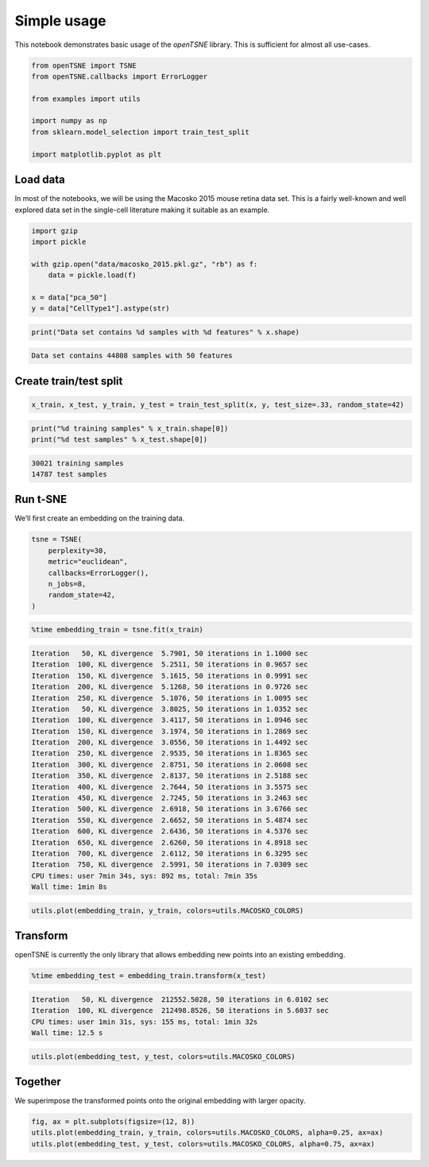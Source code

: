 
Simple usage
============

This notebook demonstrates basic usage of the *openTSNE* library. This
is sufficient for almost all use-cases.

.. code:: python

    from openTSNE import TSNE
    from openTSNE.callbacks import ErrorLogger
    
    from examples import utils
    
    import numpy as np
    from sklearn.model_selection import train_test_split
    
    import matplotlib.pyplot as plt

Load data
---------

In most of the notebooks, we will be using the Macosko 2015 mouse retina
data set. This is a fairly well-known and well explored data set in the
single-cell literature making it suitable as an example.

.. code:: python

    import gzip
    import pickle
    
    with gzip.open("data/macosko_2015.pkl.gz", "rb") as f:
        data = pickle.load(f)
    
    x = data["pca_50"]
    y = data["CellType1"].astype(str)

.. code:: python

    print("Data set contains %d samples with %d features" % x.shape)


.. code-block:: text

    Data set contains 44808 samples with 50 features


Create train/test split
-----------------------

.. code:: python

    x_train, x_test, y_train, y_test = train_test_split(x, y, test_size=.33, random_state=42)

.. code:: python

    print("%d training samples" % x_train.shape[0])
    print("%d test samples" % x_test.shape[0])


.. code-block:: text

    30021 training samples
    14787 test samples


Run t-SNE
---------

We’ll first create an embedding on the training data.

.. code:: python

    tsne = TSNE(
        perplexity=30,
        metric="euclidean",
        callbacks=ErrorLogger(),
        n_jobs=8,
        random_state=42,
    )

.. code:: python

    %time embedding_train = tsne.fit(x_train)


.. code-block:: text

    Iteration   50, KL divergence  5.7901, 50 iterations in 1.1000 sec
    Iteration  100, KL divergence  5.2511, 50 iterations in 0.9657 sec
    Iteration  150, KL divergence  5.1615, 50 iterations in 0.9991 sec
    Iteration  200, KL divergence  5.1268, 50 iterations in 0.9726 sec
    Iteration  250, KL divergence  5.1076, 50 iterations in 1.0095 sec
    Iteration   50, KL divergence  3.8025, 50 iterations in 1.0352 sec
    Iteration  100, KL divergence  3.4117, 50 iterations in 1.0946 sec
    Iteration  150, KL divergence  3.1974, 50 iterations in 1.2869 sec
    Iteration  200, KL divergence  3.0556, 50 iterations in 1.4492 sec
    Iteration  250, KL divergence  2.9535, 50 iterations in 1.8365 sec
    Iteration  300, KL divergence  2.8751, 50 iterations in 2.0608 sec
    Iteration  350, KL divergence  2.8137, 50 iterations in 2.5188 sec
    Iteration  400, KL divergence  2.7644, 50 iterations in 3.5575 sec
    Iteration  450, KL divergence  2.7245, 50 iterations in 3.2463 sec
    Iteration  500, KL divergence  2.6918, 50 iterations in 3.6766 sec
    Iteration  550, KL divergence  2.6652, 50 iterations in 5.4874 sec
    Iteration  600, KL divergence  2.6436, 50 iterations in 4.5376 sec
    Iteration  650, KL divergence  2.6260, 50 iterations in 4.8918 sec
    Iteration  700, KL divergence  2.6112, 50 iterations in 6.3295 sec
    Iteration  750, KL divergence  2.5991, 50 iterations in 7.0309 sec
    CPU times: user 7min 34s, sys: 892 ms, total: 7min 35s
    Wall time: 1min 8s


.. code:: python

    utils.plot(embedding_train, y_train, colors=utils.MACOSKO_COLORS)



.. image:: output_11_0.png


Transform
---------

openTSNE is currently the only library that allows embedding new points
into an existing embedding.

.. code:: python

    %time embedding_test = embedding_train.transform(x_test)


.. code-block:: text

    Iteration   50, KL divergence  212552.5028, 50 iterations in 6.0102 sec
    Iteration  100, KL divergence  212498.8526, 50 iterations in 5.6037 sec
    CPU times: user 1min 31s, sys: 155 ms, total: 1min 32s
    Wall time: 12.5 s


.. code:: python

    utils.plot(embedding_test, y_test, colors=utils.MACOSKO_COLORS)



.. image:: output_14_0.png


Together
--------

We superimpose the transformed points onto the original embedding with
larger opacity.

.. code:: python

    fig, ax = plt.subplots(figsize=(12, 8))
    utils.plot(embedding_train, y_train, colors=utils.MACOSKO_COLORS, alpha=0.25, ax=ax)
    utils.plot(embedding_test, y_test, colors=utils.MACOSKO_COLORS, alpha=0.75, ax=ax)



.. image:: output_16_0.png

